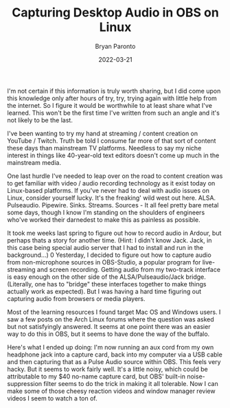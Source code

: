 #+TITLE: Capturing Desktop Audio in OBS on Linux
#+DATE: 2022-03-21
#+PUBLISHED: true
#+AUTHOR: Bryan Paronto
#+CATEGORY: posts
#+EMAIL: bryan@cablecar.digital
#+TAGS: obs-studio streaming audio

I'm not certain if this information is truly worth sharing, but I did come upon this knowledge only after hours of try, try, trying again with little help from the internet. So I figure it would be worthwhile to at least share what I've learned. This won't be the first time I've written from such an angle and it's not likely to be the last.

I've been wanting to try my hand at streaming / content creation on YouTube / Twitch. Truth be told I consume far more of that sort of content these days than mainstream TV platforms. Needless to say my niche interest in things like 40-year-old text editors doesn't come up much in the mainstream media.

One last hurdle I've needed to leap over on the road to content creation was to get familiar with video / audio recording technology as it exist today on Linux-based platforms. If you've never had to deal with audio issues on Linux, consider yourself lucky. It's the freaking' wild west out here. ALSA. Pulseaudio. Pipewire. Sinks. Streams. Sources - It all feel pretty bare metal some days, though I know I'm standing on the shoulders of engineers who've worked their darnedest to make this as painless as possible.

It took me weeks last spring to figure out how to record audio in Ardour, but perhaps thats a story for another time. (Hint: I didn't know Jack. Jack, in this case being special audio server that I had to install and run in the background...)
0
Yesterday, I decided to figure out how to capture audio from non-microphone sources in OBS-Studio, a popular program for live-streaming and screen recording. Getting audio from my two-track interface is easy enough on the other side of the ALSA/Pulseaudio/Jack bridge. (Literally, one has to "bridge" these interfaces together to make things actually work as expected). But I was having a hard time figuring out capturing audio from browsers or media players.

Most of the learning resources I found target Mac OS and Windows users. I saw a few posts on the Arch Linux forums where the question was asked but not satisfyingly answered. It seems at one point there was an easier way to do this in OBS, but it seems to have done the way of the buffalo.

Here's what I ended up doing: I'm now running an aux cord from my own headphone jack into a capture card, back into my computer via a USB cable and then capturing that as a Pulse Audio source within OBS. This feels very hacky. But it seems to work fairly well. It's a little noisy, which could be attributable to my $40 no-name capture card, but OBS' built-in noise-suppression filter seems to do the trick in making it all tolerable. Now I can make some of those cheesy reaction videos and window manager review videos I seem to watch a ton of.

